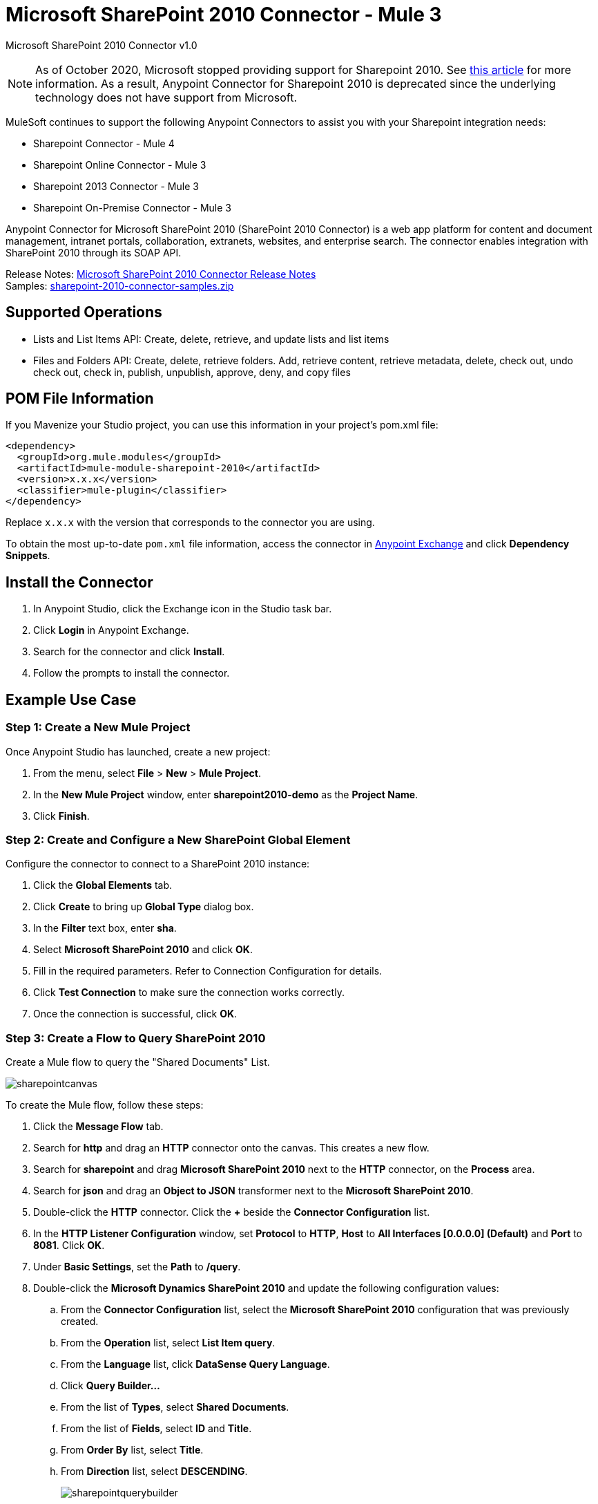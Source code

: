 = Microsoft SharePoint 2010 Connector - Mule 3
:page-aliases: 3.9@mule-runtime::microsoft-sharepoint-2010-connector.adoc



Microsoft SharePoint 2010 Connector v1.0

[NOTE]
As of October 2020, Microsoft stopped providing support for Sharepoint 2010. See https://techcommunity.microsoft.com/t5/microsoft-sharepoint-blog/extended-support-for-sharepoint-server-2010-ends-in-october-2020/ba-p/272628#:~:text=Mainstream%20support%20for%20SharePoint%20Server,support%20for%20SharePoint%20Server%202010[this article] for more information. As a result, Anypoint Connector for Sharepoint 2010 is deprecated since the underlying technology does not have support from Microsoft.

MuleSoft continues to support the following Anypoint Connectors to assist you with your Sharepoint integration needs:

* Sharepoint Connector - Mule 4
* Sharepoint Online Connector - Mule 3
* Sharepoint 2013 Connector - Mule 3
* Sharepoint On-Premise Connector - Mule 3

Anypoint Connector for Microsoft SharePoint 2010 (SharePoint 2010 Connector) is a web app platform for content and document management, intranet portals, collaboration, extranets, websites, and enterprise search. The connector enables integration with SharePoint 2010 through its SOAP API.

Release Notes: xref:release-notes::connector/microsoft-sharepoint-2010-connector-release-notes.adoc[Microsoft SharePoint 2010 Connector Release Notes] +
Samples: link:{attachmentsdir}/sharepoint-2010-connector-samples.zip[sharepoint-2010-connector-samples.zip]

== Supported Operations

* Lists and List Items API: Create, delete, retrieve, and update lists and list items
* Files and Folders API: Create, delete, retrieve folders. Add, retrieve content, retrieve metadata, delete, check out, undo check out, check in, publish, unpublish, approve, deny, and copy files

== POM File Information

If you Mavenize your Studio project, you can use this information in your project's pom.xml file:

[source,xml,linenums]
----
<dependency>
  <groupId>org.mule.modules</groupId>
  <artifactId>mule-module-sharepoint-2010</artifactId>
  <version>x.x.x</version>
  <classifier>mule-plugin</classifier>
</dependency>
----

Replace `x.x.x` with the version that corresponds to the connector you are using.

To obtain the most up-to-date `pom.xml` file information, access the connector in https://www.mulesoft.com/exchange/[Anypoint Exchange] and click *Dependency Snippets*.

== Install the Connector

. In Anypoint Studio, click the Exchange icon in the Studio task bar.
. Click *Login* in Anypoint Exchange.
. Search for the connector and click *Install*.
. Follow the prompts to install the connector.

== Example Use Case

=== Step 1: Create a New Mule Project

Once Anypoint Studio has launched, create a new project:

. From the menu, select *File* > *New* > *Mule Project*.
. In the *New Mule Project* window, enter *sharepoint2010-demo* as the *Project Name*.
. Click *Finish*.

=== Step 2: Create and Configure a New SharePoint Global Element

Configure the connector to connect to a SharePoint 2010 instance:

. Click the *Global Elements* tab.
. Click  *Create* to bring up *Global Type* dialog box.
. In the *Filter* text box, enter *sha*.
. Select *Microsoft SharePoint 2010* and click *OK*.
. Fill in the required parameters. Refer to Connection Configuration for details.
. Click *Test Connection* to make sure the connection works correctly.
. Once the connection is successful, click *OK*.

=== Step 3: Create a Flow to Query SharePoint 2010

Create a Mule flow to query the "Shared Documents" List.

image::sharepointcanvas.png[]

To create the Mule flow, follow these steps:

. Click the *Message Flow* tab.
. Search for *http* and drag an *HTTP* connector onto the canvas. This creates a new flow.
. Search for *sharepoint* and drag *Microsoft SharePoint 2010* next to the *HTTP* connector, on the *Process* area.
. Search for *json* and drag an *Object to JSON* transformer next to the *Microsoft SharePoint 2010*.
. Double-click the *HTTP* connector. Click the *+* beside the *Connector Configuration* list.
. In the *HTTP Listener Configuration* window, set *Protocol* to *HTTP*, *Host* to *All Interfaces [0.0.0.0] (Default)* and *Port* to *8081*. Click *OK*.
. Under *Basic Settings*, set the *Path* to */query*.
. Double-click the *Microsoft Dynamics SharePoint 2010* and update the following configuration values:
.. From the *Connector Configuration* list, select the *Microsoft SharePoint 2010* configuration that was previously created.
.. From the *Operation* list, select *List Item query*.
.. From the *Language* list, click *DataSense Query Language*.
.. Click *Query Builder…*
.. From the list of *Types*, select *Shared Documents*.
.. From the list of *Fields*, select *ID* and *Title*.
.. From *Order By* list, select *Title*.
.. From *Direction* list, select *DESCENDING*.
+
image::sharepointquerybuilder.png[]
+
. Click *OK*.

=== Step 4: Running the Flow

. In *Package Explorer*, right-click *sharepoint2010-demo* and select *Run As* > *Mule Application*.
. Check the console to see when the application starts. You should see the DEPLOYED message if no errors occurred.
. Open a browser and visit `+http://localhost:8081/query+`
. The list of documents ordered by descending file name should be returned in JSON format (results vary depending on your SharePoint instance).
+
[source,text,linenums]
----
[{"_ModerationStatus":"0","Editor":{"id":"8","lookUpListName":"User Information List"},"MetaInfo":"vti_parserversion:SR|14.0.0.7015\r\nvti_modifiedby:SR|i:0#.w|mule\\\\muletest\r\nListOneRef:IW|1\r\nvti_folderitemcount:IR|0\r\nvti_foldersubfolderitemcount:IR|0\r\nContentTypeId:SW|0x01010003DD4D13EF6C8446AB329E6FC42FE7BE\r\nvti_title:SW|\r\nvti_author:SR|i:0#.w|mule\\\\muletest\r\n","owshiddenversion":"2","lookUpListName":"Shared Documents","FileLeafRef":"error.txt","UniqueId":"{F0F6C9B9-6942-4866-B254-063EE8B70D59}","_Level":"1","PermMask":"0x7fffffffffffffff","ProgId":"","Last_x0020_Modified":"2015-04-09 16:21:35","Modified":"2015-04-09 16:21:20","DocIcon":"txt","ID":"1","FSObjType":"0","Created_x0020_Date":"2015-04-09 14:57:18","FileRef":"Shared Documents/error.txt"}]
----

== Authentication Schemes

The Microsoft SharePoint 2010 connector supports the following authentication schemes:

* NTLM Authentication
* Kerberos Authentication
* Claims-based Authentication

=== NTLM Authentication

image::sharepointntlmconfig.png[]

The NTLM Authentication scheme has the following parameters:

[%header,cols="30s,70a"]
|===
|Parameter |Description
|Username |User to authenticate with.
|Password |Password for the user to authenticate with.
|Domain |Domain of the SharePoint instance.
|Site URL |The path to the Microsoft SharePoint Site (`+https://sharepoint.myorganization.com/site+`).
|Disable Cn Check |When dealing with HTTPS certificates, if the certificate is not signed by a trusted partner, the server might respond with an exception. To prevent this it is possible to disable the CN (Common Name) check. *Note:* This is not recommended for production environments.
|===

=== Kerberos Authentication

image::sharepointkerberosconfig.png[]

The Kerberos Authentication scheme has the following parameters:

[%header,cols="30s,70a"]
|===
|Parameter |Description
|Username |User to authenticate with.
|Password |Password for the user to authenticate with.
|Domain |Domain of the SharePoint instance.
|Site URL |The path to the Microsoft SharePoint Site (`+https://sharepoint.myorganization.com/site+`).
|Disable Cn Check |When dealing with HTTPS certificates, if the certificate is not signed by a trusted partner, the server might respond with an Exception. To prevent this it is possible to disable the CN (Common Name) check. *Note:* This is not recommended for production environments.
|Service Principal Name (SPN) |The SPN looks like host/SERVER-NAME.MYREALM.COM
|Realm |The Domain that the user belongs to. Note that this value is case-sensitive and must be specified exactly as defined in Active Directory.
|KDC |This is usually the Domain Controller (server name or IP).
|===

==== Advanced Kerberos Configuration

If the environment is complex and requires further settings, a Kerberos configuration file has to be created manually and referenced in the connector’s connection configuration.

The following parameters are available for advanced scenarios:

* *Login Properties File Path*: Path to a customized Login Properties File. You can tune the Kerberos login module (Krb5LoginModule) with scenario-specific configurations by defining a JAAS login configuration file. When not specified, default values which usually work for most cases are set up. There are two options for setting this property:
** Place the file in the class path (usually under `src/main/resources`) and set the value of the property to `classpath:jaas.conf`.
** Provide the full path to the file as in `C:\kerberos\jaas.conf`.
* *Kerberos Properties File path*: Path to a customized Kerberos Properties File. There are two options for setting this property:
** Place the file in the class path (usually under `src/main/resources`) and set the value of the property to     `classpath:krb5.conf`.
** Provide the full path to the file as in `C:\kerberos\krb5.conf`.

==== JAAS Login Configuration File

Following is a sample of the JAAS login configuration file for the Kerberos login module:

----
Kerberos {
    com.sun.security.auth.module.Krb5LoginModule required
    debug=true
    refreshKrb5Config=true;
};
----

For more information on how to create the JAAS login configuration file for the Kerberos login module, see http://docs.oracle.com/javase/7/docs/jre/api/security/jaas/spec/com/sun/security/auth/module/Krb5LoginModule.html[Krb5LoginModule].

==== Kerberos Configuration File

Following is a sample of the content of a Kerberos configuration file:

`[libdefaults]default_realm = MYREALM.COM[realms]MYREALM.COM = { kdc = mydomaincontroller.myrealm.com default_domain = MYREALM.COM}[domain_realm].myrealm.com = MYREALM.COMmyrealm.com = MYREALM.COM`

*Important*: Realm and default_domain are case-sensitive and must be specified exactly as defined in Active Directory. Receiving an error during Test Connection stating "Message stream modified (41)" is an indication that the domain name is not correctly formed.

More information on how to create the Kerberos configuration file can be found at http://web.mit.edu/kerberos/krb5-devel/doc/admin/conf_files/krb5_conf.html[krb5_conf].

=== Claims-Based Authentication

image::sharepointclaimsconfig.png[]

The Claims-Based authentication scheme has the following parameters:

[%header,cols="30s,70a"]
|===
|Parameter |Description
|Username |User to authenticate with.
|Password |Password for the user to authenticate with.
|Domain |Domain of the SharePoint instance.
|Site URL |The path to the Microsoft SharePoint site (`+https://sharepoint.myorganization.com/site+`).
|Security Token Service URL (STS URL) |The STS endpoint that accepts username and password for authenticating users and understands the WS-Trust 1.3 protocol. When the STS is Microsoft’s ADFS (Active Directory Federation Services), this URL usually is: `+https://youradfs.com/adfs/services/trust/13/usernamemixed+`
|Security Token Service (STS) App Identifier (Scope) |This string that identifies the SharePoint site in the STS. It is also known as *Relying Party Identifier*, *Client Identifier*, *Scope* or *Realm*. When the STS is Microsoft’s ADFS, this value can be discovered in the AD FS Management console under AD FS > Trust Relationships > Relying Party Trusts > (SharepoinP Site’s relying part properties) > Identifiers tab.
|Disable Cn Check |When dealing with HTTPS certificates, if the certificate is not signed by a trusted partner, the server might respond with an Exception. To prevent this it is possible to disable the CN (Common Name) check. *Note:* this is not recommended for production environments.
|===

*Note*: The  *Sts App Identifier*  can be obtained by logging into the SharePoint site that want to be accessed by opening the Site URL in a web browser. If there is more than one authentication provider configured for the site, a drop-down lists the options. Selecting the desired STS redirects to the STS’s login page. At this point, the address bar of the web browser contains a URL that includes the following query parameters `wa=wsignin1.0&wtrealm=uri%3amule%3asp80`. The parameter *wa*  tells the STS that a sign in is being initiated. The `wtrealm` contains the URL-encoded value STS App Identifier. In the example, `uri%3amule%3asp80`  is  `uri:mule:sp80`. The unencoded value is the parameter for the connector’s configuration.

== Security Token Authentication

You can use a SAML security token to log in to SharePoint. You can provide an XML body via a POST request to get the security token that you put in the Studio Security Token field.

To obtain a security token, make a POST request to `+https://login.microsoftonline.com/extSTS.srf+` with this XML body:

[source,text,linenums]
----
<s:Envelope xmlns:s="http://www.w3.org/2003/05/soap-envelope"
      xmlns:a="http://www.w3.org/2005/08/addressing"
      xmlns:u="http://docs.oasis-open.org/wss/2004/01/oasis-200401-wss-wssecurity-utility-1.0.xsd">
  <s:Header>
    <a:Action s:mustUnderstand="1">http://schemas.xmlsoap.org/ws/2005/02/trust/RST/Issue</a:Action>
    <a:ReplyTo>
      <a:Address>http://www.w3.org/2005/08/addressing/anonymous</a:Address>
    </a:ReplyTo>
    <a:To s:mustUnderstand="1">https://login.microsoftonline.com/extSTS.srf</a:To>
    <o:Security s:mustUnderstand="1"
       xmlns:o="http://docs.oasis-open.org/wss/2004/01/oasis-200401-wss-wssecurity-secext-1.0.xsd">
      <o:UsernameToken>
        <o:Username>[username]</o:Username>
        <o:Password>[password]</o:Password>
      </o:UsernameToken>
    </o:Security>
  </s:Header>
  <s:Body>
    <t:RequestSecurityToken xmlns:t="http://schemas.xmlsoap.org/ws/2005/02/trust">
      <wsp:AppliesTo xmlns:wsp="http://schemas.xmlsoap.org/ws/2004/09/policy">
        <a:EndpointReference>
          <a:Address>[endpoint]</a:Address>
        </a:EndpointReference>
      </wsp:AppliesTo>
      <t:KeyType>http://schemas.xmlsoap.org/ws/2005/05/identity/NoProofKey</t:KeyType>
      <t:RequestType>http://schemas.xmlsoap.org/ws/2005/02/trust/Issue</t:RequestType>
      <t:TokenType>urn:oasis:names:tc:SAML:1.0:assertion</t:TokenType>
    </t:RequestSecurityToken>
  </s:Body>
</s:Envelope>
----

The response to this request contains the security token between the <wsse:BinarySecurityToken> tags.

After you have a security token, specify the token value in Studio:

image::sharepoint-security-token-config.png[]

* Security token: Enter the security token you obtained.
* Site URL: Enter your SharePoint site URL.

== Lists and List Items API Operations

* List Create
+
Creates a list in the current site based on the specified name, description, and list template ID.
+
* List Get
+
Returns a schema for the specified list.
+
* List Get All
+
Retrieves all SharePoint lists.
+
* List Delete
+
Deletes the specified list.
+
* List Update
+
Updates a list based on the specified list properties.
+
* List Item Create
+
Creates a new item in an existing SharePoint list.
+
image::sharepointobjectbuilder.png[]
+
* List Item Delete
+
Deletes an Item from a SharePoint list.
+
* List Item Update
+
Updates an Item from a SharePoint list.
+
image::sharepointobjectbuilder.png[]
+
* List Item Query
+
Executes a query against a SharePoint list and returns list items that matches the specified criteria.
+
Additionally to the selected fields, the following fields are always returned:
+
** Created: Creation date of the item
** FileRef: Relative URL of the file, if it is a Documents or Picture Library
** FSObjType
** _Level
** MetaInfo
** _ModerationStatus
+
Moderation Status of the file if it belongs to a Library that has moderation enabled:
+
** Modified: Modification date of the item
** PermMask
** showshiddenversion
** UniqueId
+
* Folder Create
+
Creates a folder in a Document or Picture library.
+
* Folder Delete
+
Deletes a folder from a Document or Picture library.
+
* Folder Query
+
Retrieves all folders that matches the specified criteria.
+
Additionally to the selected fields, the following fields are always returned:
+
** Created: Creation date of the item
** Created_x0020_Date
** Editor: A user
** FileLeafRef: Name of the folder
** FileRef: Relative URL of the folder
** FSObjType
** Last_x0020_Modified*
** _Level
** MetaInfo
** _ModerationStatus
+
Moderation Status of the file if it belongs to a Library that has moderation enabled:
+
** Modified: Modification date of the item
** PermMask
** ProgId
** showshiddenversion
** UniqueId
+
* File Add
+
Adds a file to a Document or Picture library.
+
* File Get Content
+
Retrieves the content of a file.
+
* File Get Metadata
+
Retrieves the metadata of a file.
+
* File Delete
+
Deletes a file from a Document or Picture library.
+
* File Check Out
+
Checks out a file from a document library.
+
* File Undo Check Out
+
Reverts an existing checkout for a file.
+
* File Check In
+
Checks in a file to a document library.
+
* File Publish
+
Submits the file for content approval.
+
* File Unpublish
+
Removes a file from content approval or unpublish a major version.
+
* File Approve
+
Approves a file submitted for content approval.
+
* File Deny
+
Denies approval for a file that was submitted for content approval.
+
* File Copy To
+
Copies the file to the destination URL.
+
* File Query
+
Retrieves all files from a folder that matches the specified criteria.
+
Additionally to the selected fields, the following fields are always returned:
+
** Created: Creation date of the item
** Created_x0020_Date
** DocIcon
** Editor: A user
** FileLeafRef: Name of the folder
** FileRef: Relative URL of the folder
** FSObjType
** Last_x0020_Modified
** _Level
** MetaInfo
** _ModerationStatus
+
Moderation Status of the file if it belongs to a library that has Moderation enabled:
+
** Modified
+
Modification date of the item
+
** PermMask
** ProgId
** showshiddenversion
** UniqueId

== Reference Objects

If you choose for a query to return either SharepointListReference or SharepointListMultiValueReference, the returned value of the field depends on the value of the *Retrieve full objects for reference fields* parameter:

* Not checked: A summary object containing the reference object’s ID and the reference object list’s ID:
+
[source,json,linenums]
----
{
    "Title": "A title",
    "LookupField":
        {
            "id": "1",
            "lookupListName": "aaaa-1111-bbbb-2222"
        },
    "MultiValueLookupField":
        {
            "ids":
                [
                    "1",
                    "2",
                    "3"
                ],
            "lookupListName": "cccc-3333-dddd-4444"
        }
}
----
+
Resolve method:
+
Both summary objects, SharepointListReference or SharepointListMultiValueReference, make available a method called *resolve*.
+
After calling this method, the method returns the fully referenced object and replaces the summary object in the item with this resolved reference.
+
For example, calling the *resolve* method on the `LookupField` returns the item with ID "1" of the list with title "aaaa-1111-bbbb-2222" and the item contains:
+
[source,json,linenums]
----
{
    "Title": "A title",
    "LookupField":
        {
            "ID": "1",
            "lookupListName": "aaaa-1111-bbbb-2222"
            "Title": "Another title",
            "Property": "A property",
            ...
        },
    "MultiValueLookupField":
        {
            "ids":
                [
                    "1",
                    "2",
                    "3"
                ],
            "lookupListName": "cccc-3333-dddd-4444"
        }
}
----
+
* Checked: The full object that the graph retrieves.
+
In case there is a cycle, the summary reference object is shown:
+
[source,json,linenums]
----
"Title": "A title",
    "LookupFieldId":
        {
            "Title": "Another title",
            "Id": "1",
            Property1": "A value",
            ...
        },
    "MultiValueLookupFieldId":
        [
            {
                "Title": "Another title",
                "Id": "1",
                "Property1": "A value",
                ...
            },
            {
                "Title": "Another title",
                "Id": "2",
                "Property1": "A value",
                ...
            }
        ]
}
----
+
*Note*: Checking this option might cause large items with many reference fields to take a long time to retrieve.

== See Also

* https://anypoint.mulesoft.com/exchange/org.mule.modules/mule-module-sharepoint-2010/[Microsoft SharePoint 2010 Connector on Exchange]
* https://help.mulesoft.com[MuleSoft Help Center]
